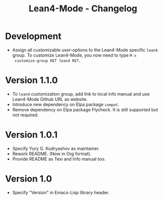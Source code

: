 #+title: Lean4-Mode - Changelog
#+language: en

* Development

- Assign all customizable user-options to the Lean4-Mode specific
  =lean4= group.  To customize Lean4-Mode, you now need to type =M-x
  customize-group RET lean4 RET=.

* Version 1.1.0

- To =lean4= customization group, add link to local info manual and
  use Lean4-Mode Github URL as website.
- Introduce new dependency on Elpa package =compat=.
- Remove dependency on Elpa package Flycheck.  It is still supported
  but not required.

* Version 1.0.1

- Specify Yury G. Kudryashov as maintainer.
- Rework README.  (Now in Org format).
- Provide README as Texi and Info manual too.

* Version 1.0

- Specify "Version" in Emacs-Lisp library header.
